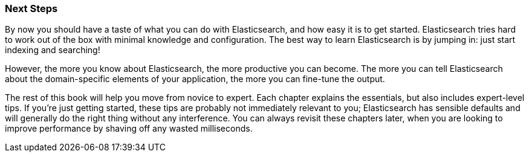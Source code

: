 === Next Steps

By now you should have a taste of what you can do with Elasticsearch, and how
easy it is to get started. Elasticsearch tries hard to work out of the box
with minimal knowledge and configuration. The best way to learn Elasticsearch
is by jumping in: just start indexing and searching!

However, the more you know about Elasticsearch, the more productive you can
become.  The more you can tell Elasticsearch about the domain-specific
elements of your application, the more you can fine-tune the output.

The rest of this book will help you move from novice to expert. Each chapter explains the essentials, but also includes expert-level tips.  If
you're just getting started, these tips are probably not immediately relevant
to you; Elasticsearch has sensible defaults and will generally do the right
thing without any interference.  You can always revisit these chapters later,
when you are looking to improve performance by shaving off any wasted
milliseconds.
